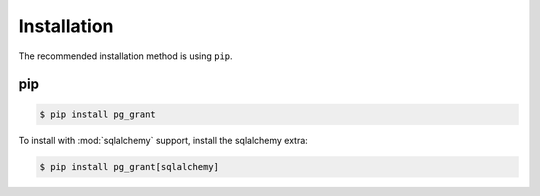 ************
Installation
************

The recommended installation method is using ``pip``.

pip
===

.. code:: bash

   $ pip install pg_grant

To install with :mod:`sqlalchemy` support, install the sqlalchemy extra:

.. code:: bash

   $ pip install pg_grant[sqlalchemy]
